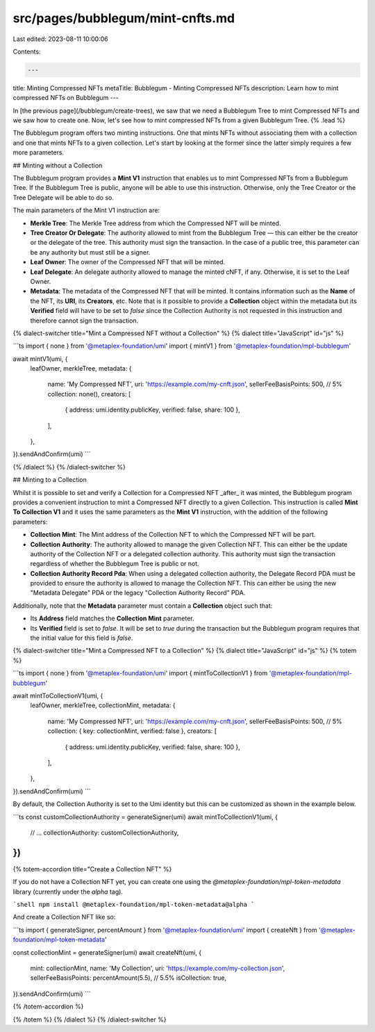 src/pages/bubblegum/mint-cnfts.md
=================================

Last edited: 2023-08-11 10:00:06

Contents:

.. code-block:: md

    ---
title: Minting Compressed NFTs
metaTitle: Bubblegum - Minting Compressed NFTs
description: Learn how to mint compressed NFTs on Bubblegum
---

In [the previous page](/bubblegum/create-trees), we saw that we need a Bubblegum Tree to mint Compressed NFTs and we saw how to create one. Now, let's see how to mint compressed NFTs from a given Bubblegum Tree. {% .lead %}

The Bubblegum program offers two minting instructions. One that mints NFTs without associating them with a collection and one that mints NFTs to a given collection. Let's start by looking at the former since the latter simply requires a few more parameters.

## Minting without a Collection

The Bubblegum program provides a **Mint V1** instruction that enables us to mint Compressed NFTs from a Bubblegum Tree. If the Bubblegum Tree is public, anyone will be able to use this instruction. Otherwise, only the Tree Creator or the Tree Delegate will be able to do so.

The main parameters of the Mint V1 instruction are:

- **Merkle Tree**: The Merkle Tree address from which the Compressed NFT will be minted.
- **Tree Creator Or Delegate**: The authority allowed to mint from the Bubblegum Tree — this can either be the creator or the delegate of the tree. This authority must sign the transaction. In the case of a public tree, this parameter can be any authority but must still be a signer.
- **Leaf Owner**: The owner of the Compressed NFT that will be minted.
- **Leaf Delegate**: An delegate authority allowed to manage the minted cNFT, if any. Otherwise, it is set to the Leaf Owner.
- **Metadata**: The metadata of the Compressed NFT that will be minted. It contains information such as the **Name** of the NFT, its **URI**, its **Creators**, etc. Note that is it possible to provide a **Collection** object within the metadata but its **Verified** field will have to be set to `false` since the Collection Authority is not requested in this instruction and therefore cannot sign the transaction.

{% dialect-switcher title="Mint a Compressed NFT without a Collection" %}
{% dialect title="JavaScript" id="js" %}

```ts
import { none } from '@metaplex-foundation/umi'
import { mintV1 } from '@metaplex-foundation/mpl-bubblegum'

await mintV1(umi, {
  leafOwner,
  merkleTree,
  metadata: {
    name: 'My Compressed NFT',
    uri: 'https://example.com/my-cnft.json',
    sellerFeeBasisPoints: 500, // 5%
    collection: none(),
    creators: [
      { address: umi.identity.publicKey, verified: false, share: 100 },
    ],
  },
}).sendAndConfirm(umi)
```

{% /dialect %}
{% /dialect-switcher %}

## Minting to a Collection

Whilst it is possible to set and verify a Collection for a Compressed NFT _after_ it was minted, the Bubblegum program provides a convenient instruction to mint a Compressed NFT directly to a given Collection. This instruction is called **Mint To Collection V1** and it uses the same parameters as the **Mint V1** instruction, with the addition of the following parameters:

- **Collection Mint**: The Mint address of the Collection NFT to which the Compressed NFT will be part.
- **Collection Authority**: The authority allowed to manage the given Collection NFT. This can either be the update authority of the Collection NFT or a delegated collection authority. This authority must sign the transaction regardless of whether the Bubblegum Tree is public or not.
- **Collection Authority Record Pda**: When using a delegated collection authority, the Delegate Record PDA must be provided to ensure the authority is allowed to manage the Collection NFT. This can either be using the new "Metadata Delegate" PDA or the legacy "Collection Authority Record" PDA.

Additionally, note that the **Metadata** parameter must contain a **Collection** object such that:

- Its **Address** field matches the **Collection Mint** parameter.
- Its **Verified** field is set to `false`. It will be set to `true` during the transaction but the Bubblegum program requires that the initial value for this field is `false`.

{% dialect-switcher title="Mint a Compressed NFT to a Collection" %}
{% dialect title="JavaScript" id="js" %}
{% totem %}

```ts
import { none } from '@metaplex-foundation/umi'
import { mintToCollectionV1 } from '@metaplex-foundation/mpl-bubblegum'

await mintToCollectionV1(umi, {
  leafOwner,
  merkleTree,
  collectionMint,
  metadata: {
    name: 'My Compressed NFT',
    uri: 'https://example.com/my-cnft.json',
    sellerFeeBasisPoints: 500, // 5%
    collection: { key: collectionMint, verified: false },
    creators: [
      { address: umi.identity.publicKey, verified: false, share: 100 },
    ],
  },
}).sendAndConfirm(umi)
```

By default, the Collection Authority is set to the Umi identity but this can be customized as shown in the example below.

```ts
const customCollectionAuthority = generateSigner(umi)
await mintToCollectionV1(umi, {
  // ...
  collectionAuthority: customCollectionAuthority,
})
```

{% totem-accordion title="Create a Collection NFT" %}

If you do not have a Collection NFT yet, you can create one using the `@metaplex-foundation/mpl-token-metadata` library (currently under the `alpha` tag).

```shell
npm install @metaplex-foundation/mpl-token-metadata@alpha
```

And create a Collection NFT like so:

```ts
import { generateSigner, percentAmount } from '@metaplex-foundation/umi'
import { createNft } from '@metaplex-foundation/mpl-token-metadata'

const collectionMint = generateSigner(umi)
await createNft(umi, {
  mint: collectionMint,
  name: 'My Collection',
  uri: 'https://example.com/my-collection.json',
  sellerFeeBasisPoints: percentAmount(5.5), // 5.5%
  isCollection: true,
}).sendAndConfirm(umi)
```

{% /totem-accordion %}

{% /totem %}
{% /dialect %}
{% /dialect-switcher %}


